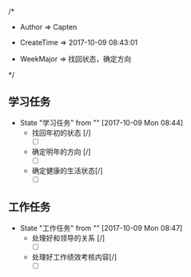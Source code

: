 
/*

 * Author       => Capten

 * CreateTime   => 2017-10-09 08:43:01
   
 * WeekMajor    => 找回状态，确定方向
   
 */

** 学习任务 
   - State "学习任务"   from ""           [2017-10-09 Mon 08:44]
     - 找回年初的状态 [/]
       - [ ]
     - 确定明年的方向 [/]
       - [ ]
     - 确定健康的生活状态[/]
       - [ ]

** 工作任务 
   - State "工作任务"   from ""           [2017-10-09 Mon 08:47]
     - 处理好和领导的关系 [/]
       - [ ]
     - 处理好工作绩效考核内容[/]
       - [ ]
